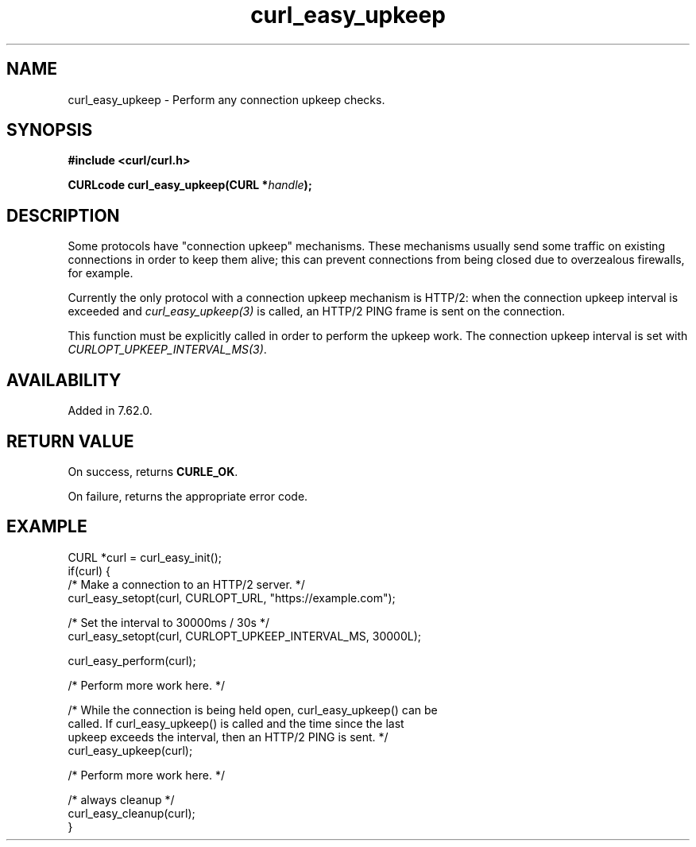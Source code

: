 .\" **************************************************************************
.\" *                                  _   _ ____  _
.\" *  Project                     ___| | | |  _ \| |
.\" *                             / __| | | | |_) | |
.\" *                            | (__| |_| |  _ <| |___
.\" *                             \___|\___/|_| \_\_____|
.\" *
.\" * Copyright (C) 1998 - 2020, Daniel Stenberg, <daniel@haxx.se>, et al.
.\" *
.\" * This software is licensed as described in the file COPYING, which
.\" * you should have received as part of this distribution. The terms
.\" * are also available at https://curl.se/docs/copyright.html.
.\" *
.\" * You may opt to use, copy, modify, merge, publish, distribute and/or sell
.\" * copies of the Software, and permit persons to whom the Software is
.\" * furnished to do so, under the terms of the COPYING file.
.\" *
.\" * This software is distributed on an "AS IS" basis, WITHOUT WARRANTY OF ANY
.\" * KIND, either express or implied.
.\" *
.\" **************************************************************************
.\"
.TH curl_easy_upkeep 3 "November 05, 2020" "libcurl 7.76.0" "libcurl Manual"

.SH NAME
curl_easy_upkeep - Perform any connection upkeep checks.
.SH SYNOPSIS
.B #include <curl/curl.h>

.BI "CURLcode curl_easy_upkeep(CURL *" handle ");"
.SH DESCRIPTION

Some protocols have "connection upkeep" mechanisms. These mechanisms usually
send some traffic on existing connections in order to keep them alive; this
can prevent connections from being closed due to overzealous firewalls, for
example.

Currently the only protocol with a connection upkeep mechanism is HTTP/2: when
the connection upkeep interval is exceeded and \fIcurl_easy_upkeep(3)\fP
is called, an HTTP/2 PING frame is sent on the connection.

This function must be explicitly called in order to perform the upkeep work.
The connection upkeep interval is set with
\fICURLOPT_UPKEEP_INTERVAL_MS(3)\fP.

.SH AVAILABILITY
Added in 7.62.0.
.SH RETURN VALUE
On success, returns \fBCURLE_OK\fP.

On failure, returns the appropriate error code.

.SH EXAMPLE
.nf
CURL *curl = curl_easy_init();
if(curl) {
  /* Make a connection to an HTTP/2 server. */
  curl_easy_setopt(curl, CURLOPT_URL, "https://example.com");

  /* Set the interval to 30000ms / 30s */
  curl_easy_setopt(curl, CURLOPT_UPKEEP_INTERVAL_MS, 30000L);

  curl_easy_perform(curl);

  /* Perform more work here. */

  /* While the connection is being held open, curl_easy_upkeep() can be
     called. If curl_easy_upkeep() is called and the time since the last
     upkeep exceeds the interval, then an HTTP/2 PING is sent. */
  curl_easy_upkeep(curl);

  /* Perform more work here. */

  /* always cleanup */
  curl_easy_cleanup(curl);
}

.fi
